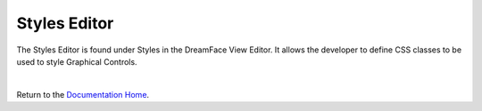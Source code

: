 .. _dfx-editor-styles-label:


Styles Editor
=============

The Styles Editor is found under Styles in the DreamFace View Editor. It allows the developer to define CSS classes to be
used to style Graphical Controls.

.. image:: ../images/devguide/dfx-editor-styles.png
   :width: 600px

|

Return to the `Documentation Home <http://localhost:63342/dfd/build/index.html>`_.

